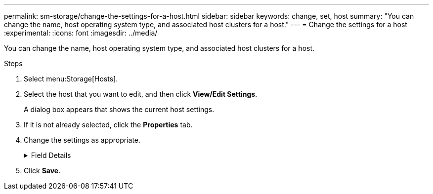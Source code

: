 ---
permalink: sm-storage/change-the-settings-for-a-host.html
sidebar: sidebar
keywords: change, set, host
summary: "You can change the name, host operating system type, and associated host clusters for a host."
---
= Change the settings for a host
:experimental:
:icons: font
:imagesdir: ../media/

[.lead]
You can change the name, host operating system type, and associated host clusters for a host.

.Steps

. Select menu:Storage[Hosts].
. Select the host that you want to edit, and then click *View/Edit Settings*.
+
A dialog box appears that shows the current host settings.

. If it is not already selected, click the *Properties* tab.
. Change the settings as appropriate.
+
.Field Details
[%collapsible]

====
[cols="2*",options="header"]
|===
| Setting| Description
a|
Name
a|
You can change the user-supplied name of the host. Specifying a name for the host is required.
a|
Associated host cluster
a|
You can choose one of the following options:

 ** *None* -- The host remains a standalone host. If the host was associated to a host cluster, the system removes the host from the cluster.
 ** *<Host Cluster>* -- The system associates the host to the selected cluster.

a|
Host operating system type
a|
You can change the type of operating system running on the host you defined.
|===
====

. Click *Save*.
